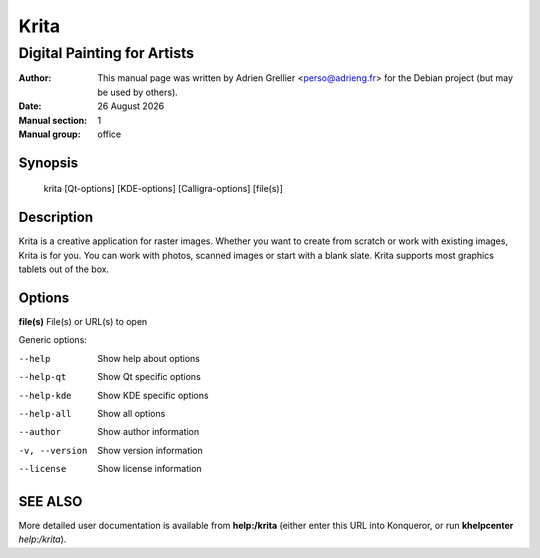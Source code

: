 =====
Krita 
=====

-----------------------------
Digital Painting for Artists
-----------------------------

:Author: This manual page was written by Adrien Grellier <perso@adrieng.fr> for the Debian project (but may be used by others).
:Date: |date|
:Manual section: 1
:Manual group: office


Synopsis
========

  krita [Qt-options] [KDE-options] [Calligra-options] [file(s)]

Description
===========

Krita is a creative application for raster images. Whether you want to create
from scratch or work with existing images, Krita is for you. You can work with
photos, scanned images or start with a blank slate. Krita supports most
graphics tablets out of the box.

Options
=======

**file(s)**  File(s) or URL(s) to open

Generic options:

--help                    Show help about options
--help-qt                 Show Qt specific options
--help-kde                Show KDE specific options
--help-all                Show all options
--author                  Show author information
-v, --version             Show version information
--license                 Show license information


SEE ALSO
=========

More detailed user documentation is available from **help:/krita** (either enter this URL into Konqueror, or run **khelpcenter** *help:/krita*).


.. |date| date:: %y %B %Y
